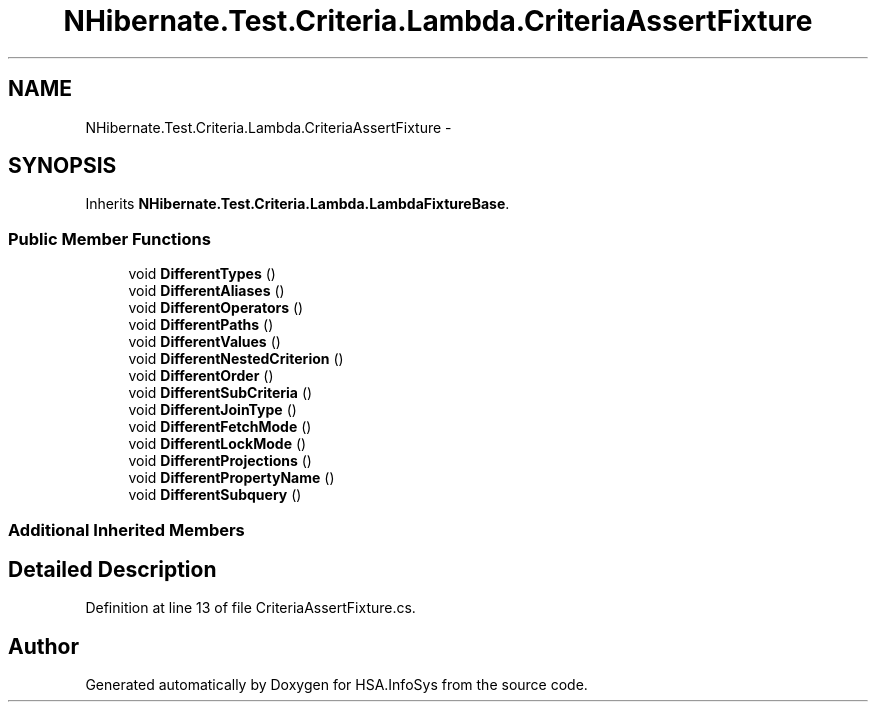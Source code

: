 .TH "NHibernate.Test.Criteria.Lambda.CriteriaAssertFixture" 3 "Fri Jul 5 2013" "Version 1.0" "HSA.InfoSys" \" -*- nroff -*-
.ad l
.nh
.SH NAME
NHibernate.Test.Criteria.Lambda.CriteriaAssertFixture \- 
.SH SYNOPSIS
.br
.PP
.PP
Inherits \fBNHibernate\&.Test\&.Criteria\&.Lambda\&.LambdaFixtureBase\fP\&.
.SS "Public Member Functions"

.in +1c
.ti -1c
.RI "void \fBDifferentTypes\fP ()"
.br
.ti -1c
.RI "void \fBDifferentAliases\fP ()"
.br
.ti -1c
.RI "void \fBDifferentOperators\fP ()"
.br
.ti -1c
.RI "void \fBDifferentPaths\fP ()"
.br
.ti -1c
.RI "void \fBDifferentValues\fP ()"
.br
.ti -1c
.RI "void \fBDifferentNestedCriterion\fP ()"
.br
.ti -1c
.RI "void \fBDifferentOrder\fP ()"
.br
.ti -1c
.RI "void \fBDifferentSubCriteria\fP ()"
.br
.ti -1c
.RI "void \fBDifferentJoinType\fP ()"
.br
.ti -1c
.RI "void \fBDifferentFetchMode\fP ()"
.br
.ti -1c
.RI "void \fBDifferentLockMode\fP ()"
.br
.ti -1c
.RI "void \fBDifferentProjections\fP ()"
.br
.ti -1c
.RI "void \fBDifferentPropertyName\fP ()"
.br
.ti -1c
.RI "void \fBDifferentSubquery\fP ()"
.br
.in -1c
.SS "Additional Inherited Members"
.SH "Detailed Description"
.PP 
Definition at line 13 of file CriteriaAssertFixture\&.cs\&.

.SH "Author"
.PP 
Generated automatically by Doxygen for HSA\&.InfoSys from the source code\&.
